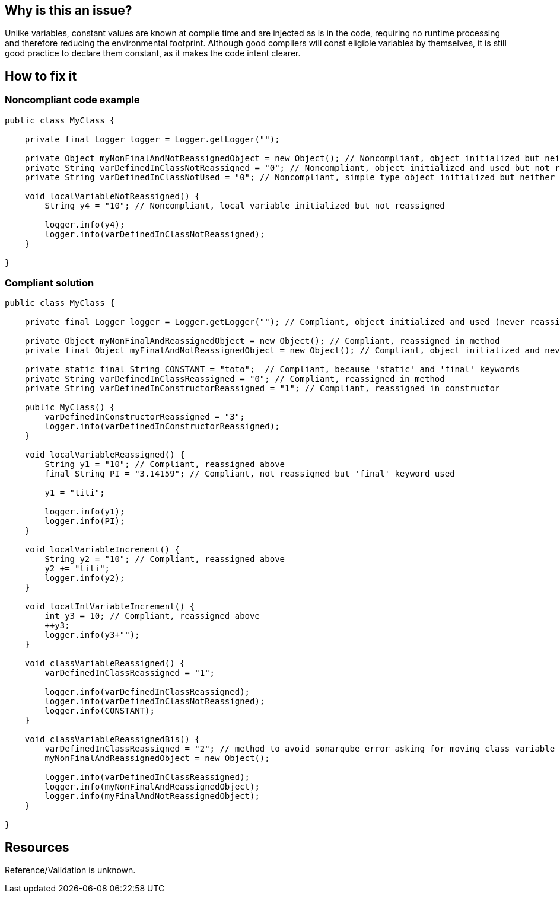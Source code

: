:!sectids:

== Why is this an issue?

Unlike variables, constant values are known at compile time and are injected as is in the code, requiring no runtime processing and therefore reducing the environmental footprint.
Although good compilers will const eligible variables by themselves, it is still good practice to declare them constant, as it makes the code intent clearer.

== How to fix it
=== Noncompliant code example

[source, java]
----
public class MyClass {

    private final Logger logger = Logger.getLogger("");

    private Object myNonFinalAndNotReassignedObject = new Object(); // Noncompliant, object initialized but neither used nor reassigned
    private String varDefinedInClassNotReassigned = "0"; // Noncompliant, object initialized and used but not reassigned
    private String varDefinedInClassNotUsed = "0"; // Noncompliant, simple type object initialized but neither used nor reassigned

    void localVariableNotReassigned() {
        String y4 = "10"; // Noncompliant, local variable initialized but not reassigned

        logger.info(y4);
        logger.info(varDefinedInClassNotReassigned);
    }

}
----

=== Compliant solution

[source, java]
----
public class MyClass {

    private final Logger logger = Logger.getLogger(""); // Compliant, object initialized and used (never reassigned but ok because "final" keyword used)

    private Object myNonFinalAndReassignedObject = new Object(); // Compliant, reassigned in method
    private final Object myFinalAndNotReassignedObject = new Object(); // Compliant, object initialized and never reassigned but 'final' keyword used

    private static final String CONSTANT = "toto";  // Compliant, because 'static' and 'final' keywords
    private String varDefinedInClassReassigned = "0"; // Compliant, reassigned in method
    private String varDefinedInConstructorReassigned = "1"; // Compliant, reassigned in constructor

    public MyClass() {
        varDefinedInConstructorReassigned = "3";
        logger.info(varDefinedInConstructorReassigned);
    }

    void localVariableReassigned() {
        String y1 = "10"; // Compliant, reassigned above
        final String PI = "3.14159"; // Compliant, not reassigned but 'final' keyword used

        y1 = "titi";

        logger.info(y1);
        logger.info(PI);
    }

    void localVariableIncrement() {
        String y2 = "10"; // Compliant, reassigned above
        y2 += "titi";
        logger.info(y2);
    }

    void localIntVariableIncrement() {
        int y3 = 10; // Compliant, reassigned above
        ++y3;
        logger.info(y3+"");
    }

    void classVariableReassigned() {
        varDefinedInClassReassigned = "1";

        logger.info(varDefinedInClassReassigned);
        logger.info(varDefinedInClassNotReassigned);
        logger.info(CONSTANT);
    }

    void classVariableReassignedBis() {
        varDefinedInClassReassigned = "2"; // method to avoid sonarqube error asking for moving class variable "varDefinedInClassReassigned" to local variable method
        myNonFinalAndReassignedObject = new Object();

        logger.info(varDefinedInClassReassigned);
        logger.info(myNonFinalAndReassignedObject);
        logger.info(myFinalAndNotReassignedObject);
    }

}
----

== Resources

Reference/Validation is unknown.
